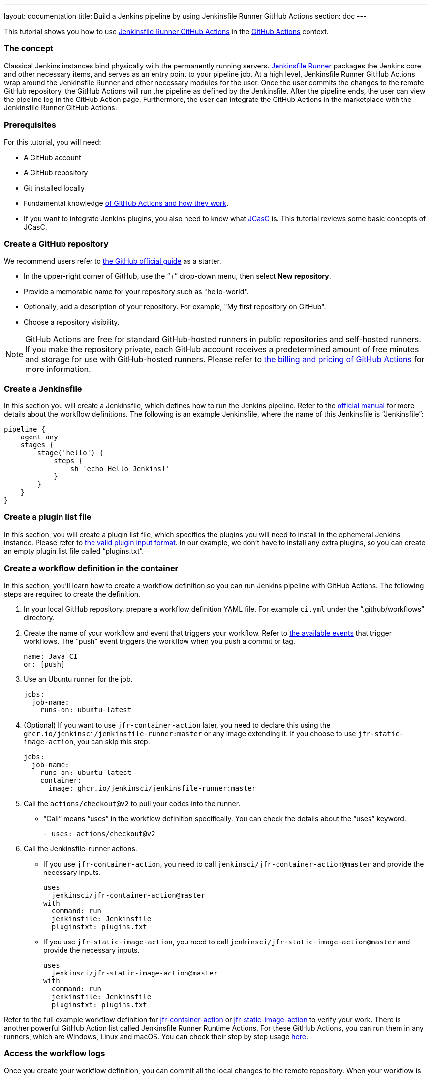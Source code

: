 ---
layout: documentation
title: Build a Jenkins pipeline by using Jenkinsfile Runner GitHub Actions
section: doc
---

:toc:
:toclevels: 3
:imagesdir: ../../book/resources

This tutorial shows you how to use link:https://jenkinsci.github.io/jfr-action-doc/[Jenkinsfile Runner GitHub Actions] in the link:https://github.com/features/actions[GitHub Actions] context. 

=== The concept

Classical Jenkins instances bind physically with the permanently running servers. 
link:https://github.com/jenkinsci/jenkinsfile-runner[Jenkinsfile Runner] packages the Jenkins core and other necessary items, and serves as an entry point to your pipeline job.
At a high level, Jenkinsfile Runner GitHub Actions wrap around the Jenkinsfile Runner and other necessary modules for the user. 
Once the user commits the changes to the remote GitHub repository, the GitHub Actions will run the pipeline as defined by the Jenkinsfile. 
After the pipeline ends, the user can view the pipeline log in the GitHub Action page. 
Furthermore, the user can integrate the GitHub Actions in the marketplace with the Jenkinsfile Runner GitHub Actions.

=== Prerequisites

For this tutorial, you will need:

* A GitHub account
* A GitHub repository
* Git installed locally
* Fundamental knowledge link:https://docs.github.com/en/actions[of GitHub Actions and how they work].
* If you want to integrate Jenkins plugins, you also need to know what link:https://www.jenkins.io/projects/jcasc/[JCasC] is. 
This tutorial reviews some basic concepts of JCasC.

=== Create a GitHub repository

We recommend users refer to link:https://docs.github.com/en/get-started/quickstart/create-a-repo[the GitHub official guide] as a starter.

* In the upper-right corner of GitHub, use the “+” drop-down menu, then select *New repository*.
* Provide a memorable name for your repository such as "hello-world".
* Optionally, add a description of your repository.
For example, "My first repository on GitHub".
* Choose a repository visibility.

[NOTE]
====
GitHub Actions are free for standard GitHub-hosted runners in public repositories and self-hosted runners. 
If you make the repository private, each GitHub account receives a predetermined amount of free minutes and storage for use with GitHub-hosted runners. 
Please refer to link:https://docs.github.com/en/billing/managing-billing-for-github-actions/about-billing-for-github-actions[the billing and pricing of GitHub Actions] for more information.
====

=== Create a Jenkinsfile

In this section you will create a Jenkinsfile, which defines how to run the Jenkins pipeline. 
Refer to the link:https://docs.github.com/en/actions[official manual] for more details about the workflow definitions. 
The following is an example Jenkinsfile, where the name of this Jenkinsfile is “Jenkinsfile”:
[source,groovy]
----
pipeline {
    agent any
    stages {
        stage('hello') {
            steps {
                sh 'echo Hello Jenkins!'
            }
        }
    }
}
----

=== Create a plugin list file

In this section, you will create a plugin list file, which specifies the plugins you will need to install in the ephemeral Jenkins instance. 
Please refer to link:https://github.com/jenkinsci/plugin-installation-manager-tool#plugin-input-format[the valid plugin input format]. 
In our example, we don’t have to install any extra plugins, so you can create an empty plugin list file called “plugins.txt”.

=== Create a workflow definition in the container

In this section, you’ll learn how to create a workflow definition so you can run Jenkins pipeline with GitHub Actions.
The following steps are required to create the definition.

. In your local GitHub repository, prepare a workflow definition YAML file. 
For example `ci.yml` under the “.github/workflows” directory.
. Create the name of your workflow and event that triggers your workflow. 
Refer to link:https://docs.github.com/en/actions/using-workflows/events-that-trigger-workflows#available-events[the available events] that trigger workflows. 
The “push” event triggers the workflow when you push a commit or tag.
+
[source,yaml]
----
name: Java CI
on: [push]
----
. Use an Ubuntu runner for the job.
+
[source,yaml]
----
jobs:
  job-name:
    runs-on: ubuntu-latest
----
. (Optional) If you want to use `jfr-container-action` later, you need to declare this using the `ghcr.io/jenkinsci/jenkinsfile-runner:master` or any image extending it. 
If you choose to use `jfr-static-image-action`, you can skip this step.
+
[source,yaml]
----
jobs:
  job-name:
    runs-on: ubuntu-latest
    container:
      image: ghcr.io/jenkinsci/jenkinsfile-runner:master
----
. Call the `actions/checkout@v2` to pull your codes into the runner. 
** “Call” means “uses” in the workflow definition specifically. 
You can check the details about the “uses” keyword.
+
[source,yaml]
----
- uses: actions/checkout@v2
----
. Call the Jenkinsfile-runner actions.
** If you use `jfr-container-action`, you need to call `jenkinsci/jfr-container-action@master` and provide the necessary inputs.
+
[source,yaml]
----
uses:
  jenkinsci/jfr-container-action@master
with:
  command: run
  jenkinsfile: Jenkinsfile
  pluginstxt: plugins.txt
----
** If you use `jfr-static-image-action`, you need to call `jenkinsci/jfr-static-image-action@master` and provide the necessary inputs.
+
[source,yaml]
----
uses:
  jenkinsci/jfr-static-image-action@master
with:
  command: run
  jenkinsfile: Jenkinsfile
  pluginstxt: plugins.txt
----

Refer to the full example workflow definition for link:https://jenkinsci.github.io/jfr-action-doc/docs/user-guide/example-workflows.html#container-job-action[jfr-container-action] or link:https://jenkinsci.github.io/jfr-action-doc/docs/user-guide/example-workflows.html#docker-container-action[jfr-static-image-action] to verify your work. 
There is another powerful GitHub Action list called Jenkinsfile Runner Runtime Actions. 
For these GitHub Actions, you can run them in any runners, which are Windows, Linux and macOS. 
You can check their step by step usage link:https://jenkinsci.github.io/jfr-action-doc/docs/user-guide/step-by-step-usage.html#runtime-actions-usage[here].

=== Access the workflow logs

Once you create your workflow definition, you can commit all the local changes to the remote repository. 
When your workflow is triggered, the workflow is executed. 
After this workflow has started, you can see the visualization graph of the run's progress and view each step's activity on GitHub. 
If you want to learn more about viewing your workflow details, refer to link:https://docs.github.com/en/actions/quickstart#viewing-your-workflow-results[the official guide in GitHub].
[.boxshadow]
image:tutorials/jenkinsfile-runner-github-actions-01-access-workflow-logs.jpeg[alt="Access the workflow logs",width=100%]

=== Add JCasC (Optional)

Typically, we need to access the web UI to set up Jenkins. 
However, we’re unable to access the web UI under the circumstances of running Jenkins pipeline in the GitHub Actions, since the Jenkins instance is ephemeral. 
The JCasC (link:https://github.com/jenkinsci/configuration-as-code-plugin[Jenkins Configuration as Code]) plugin can configure this ephemeral Jenkins instance, by providing the human-readable declarative configuration files. 

In this example, we review how to set up the environment variables by JCasC and access them in the Jenkinsfile.

. Create a JCasC YAML file called jcasc.yml and declare the environment variables:
+
[source,yaml]
----
jenkins:
  globalNodeProperties:
    - envVars:
        env:
          - key: hello
            value: world
----
. Create a Jenkinsfile:
+
[source,groovy]
----
pipeline {
    agent any
    stages {
        stage('test casc env') {
            steps {
                echo "JCasC env.hello: ${env.hello}"
            }
        }
    }
}
----
. Specify the `jcasc.yml` in the GitHub Actions input:
+
[source,yaml]
----
uses:
  jenkinsci/jfr-container-action@master
with:
  command: run
  jenkinsfile: Jenkinsfile
  pluginstxt: plugins.txt
  jcasc: jcasc.yml
----

For additional information, refer to the link:https://github.com/jenkinsci/configuration-as-code-plugin/tree/master/demos[examples] provided by the configuration-as-code-plugin, and learn how to configure the Jenkins instance without using the UI page. 
Some plugins do not have concrete examples, but you can debug and find their JCasC in the UI page. 
You can check the configuration in *Manage Jenkins* -> *Configuration as Code* -> *View Configuration*. 
Then, you can copy the parts you need to the JCasC file.

=== Add and configure plugins (Optional)

There are many powerful plugins that can be part of your Jenkins instance. 
You can add the plugins in the plugin list file, and configure the plugins in the JCasC YAML file as needed.

In this example, we review how to install JDK11 in the ephemeral Jenkins instance.

. Specify `adoptopenjdk` plugin in the plugins.txt file. 
As the version is not specified, the latest version will be installed.
+
[source,txt]
----
adoptopenjdk
----
. Create a JCasC Yaml file called jcasc.yml and specify which JDK version to install.
+
[source,yaml]
----
tool:
  jdk:
    installations:
      - name: jdk11
        home: "~/jdk11"
        properties:
          - installSource:
              installers:
                - adoptOpenJdkInstaller:
                    id: "jdk-11.0.14.1+1"
----
. Create a Jenkinsfile. Remember to set up the JDK11 as a tool.
+
[source,groovy]
----
pipeline {
    agent any
    tools {
        maven 'maven'
        jdk 'jdk11'
    }
    stages {
        stage('env') {
            steps {
                sh 'mvn --version'
            }
        }
        stage('build') {
            steps {
                sh 'mvn clean install -B --no-transfer-progress'
            }
        }
    }
}
----
. Specify the jcasc.yml in the GitHub Actions input.
+
[source,yaml]
----
uses:
  jenkinsci/jfr-container-action@master
with:
  command: run
  jenkinsfile: Jenkinsfile
  pluginstxt: plugins.txt
  jcasc: jcasc.yml
----

=== Configure ephemeral Jenkins instance (Optional)

Sometimes, JCasC might not be able to provide the configurations you need. 
In this case, refer to link:https://www.jenkins.io/doc/book/managing/groovy-hook-scripts/[Groovy Hook Scripts] to set up the ephemeral Jenkins instance. 
These Groovy scripts will have full access to the ephemeral Jenkins server and will be executed right after Jenkins starts up.

NOTE: This option and its core are still in progress, so it’s not mentioned in the Jenkinsfile Runner GitHub Actions official guide.
However, it does work and can be used at this time.

In this example, we review how to use Groovy scripts to set up the Jenkins instance:

. Create a directory, for example “groovy.init.d”, to store all your Groovy setup scripts.
. Create a Groovy file called “test.groovy”.
* Do not name it `init.groovy` because this name is already occupied.
. Then, add the debug output:
+
[source,groovy]
----
println 'Hello Groovy Hooks!'
----
. Specify the “groovy.init.d” directory in the GitHub Actions input.
+
[source,yaml]
----
uses:
  jenkinsci/jfr-container-action@master
with:
  command: run
  jenkinsfile: Jenkinsfile
  pluginstxt: plugins.txt
  jcasc: jcasc.yml
  initHook: groovy.init.d
----
. Check the GitHub Actions log and verify that the groovy script is executed right after Jenkins starts up, before the actual pipeline is run.

=== Integrate with other GitHub Actions (Optional)

You can integrate this process with other GitHub Actions in the marketplace, via Jenkinsfile Runner GitHub Actions.
However, if the starting time of the Jenkins container is different in these GitHub Actions, some GitHub Actions cannot be used. 
In other words, `jfr-static-image-action` cannot be integrated with the other GitHub Actions except `actions/checkout`, but you can integrate other GitHub Actions with `jfr-container-action` and `jfr-runtime-action`. 
Refer to their differences in link:https://jenkinsci.github.io/jfr-action-doc/docs/user-guide/actions-cmp.html[the official guide].

In this example, we show how to integrate actions/setup-node GitHub Action with jfr-runtime-action to compile a JavaScript project:

. Use an Ubuntu runner for the job.
+
[source,yaml]
----
jobs:
  job-name:
    runs-on: ubuntu-latest
----
. Call the `actions/checkout@v2` to pull your codes into the runner.
+
[source,yaml]
----
- uses: actions/checkout@v2
----
. Call the `actions/setup-node@v3` to set up node 18.
+
[source,yaml]
----
- uses: actions/setup-node@v3
  with:
    node-version: 18
----
. Call the `jenkinsci/jfr-setup-action@master` to set up Jenkins.
+
[source,yaml]
----
- uses: jenkinsci/jfr-setup-action@master
----
. Call the `jenkinsci/jfr-plugin-installation-action@master` to install additional plugins.
+
[source,yaml]
----
- uses: jenkinsci/jfr-plugin-installation-action@master
  with:
      pluginstxt: plugins.txt
----
. Call the `jenkinsci/jfr-runtime-action@master` to run the Jenkins pipeline.
+
[source,yaml]
----
- uses: jenkinsci/jfr-runtime-action@master
  with:
    command: run
    jenkinsfile: Jenkinsfile
----

Refer to the link:https://github.com/jenkinsci/jfr-action-demo/tree/master/demo/javascript/my-react-app[official repository] for the full example.

=== Wrapping up

Well done! Now you learned to build your project by using Jenkinsfile Runner GitHub Actions!

When you want to make your ephemeral Jenkins instances in the GitHub Actions more extensible, you can check more details in the link:https://jenkinsci.github.io/jfr-action-doc/[official guide].
The official guide shows the parameters of these GitHub Actions, their comparisons and some other advanced usages.
You may also check more examples in the link:https://github.com/jenkinsci/jfr-action-demo[official demo repository].

To learn more about the contributions of Jenkinsfile Runner GitHub Actions, please check out:

* link:https://www.jenkins.io/blog/2022/09/07/jenkinsfile-runner-as-github-actions/[The related GSoC blog post]
* link:https://jenkinsci.github.io/jfr-action-doc/developer-guide[The official developer guide]

